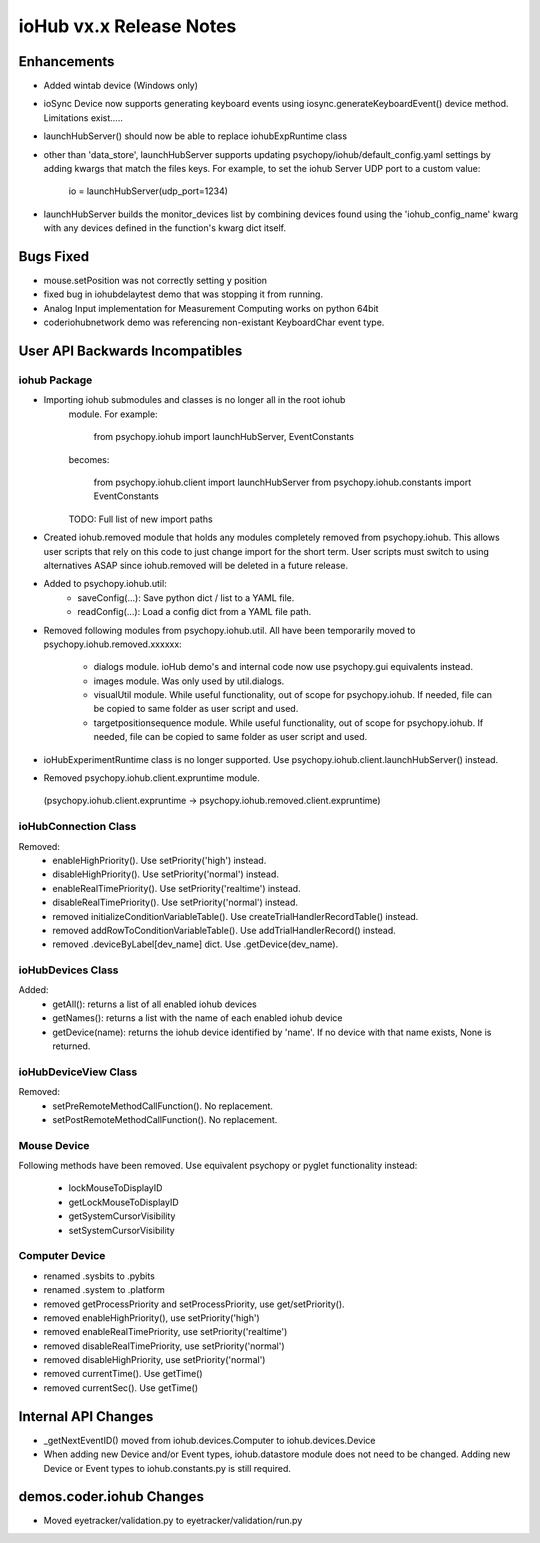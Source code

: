 ioHub vx.x Release Notes
========================

Enhancements
-------------

- Added wintab device (Windows only)
- ioSync Device now supports generating keyboard events using
  iosync.generateKeyboardEvent() device method. Limitations exist.....
- launchHubServer() should now be able to replace iohubExpRuntime class
- other than 'data_store', launchHubServer supports updating
  psychopy/iohub/default_config.yaml settings by adding kwargs that match the
  files keys. For example, to set the iohub Server UDP port to a custom value:
     io = launchHubServer(udp_port=1234)
- launchHubServer builds the monitor_devices list by combining
  devices found using the 'iohub_config_name' kwarg with any devices defined
  in the function's kwarg dict itself.

Bugs Fixed
-----------

- mouse.setPosition was not correctly setting y position
- fixed bug in iohubdelaytest demo that was stopping it from running.
- Analog Input implementation for Measurement Computing works on python 64bit
- coder\iohub\network demo was referencing non-existant KeyboardChar event type.

User API Backwards Incompatibles
--------------------------------

iohub Package
~~~~~~~~~~~~~~

- Importing iohub submodules and classes is no longer all in the root iohub
    module. For example:

        from psychopy.iohub import launchHubServer, EventConstants

    becomes:

        from psychopy.iohub.client import launchHubServer
        from psychopy.iohub.constants import EventConstants

    TODO: Full list of new import paths


- Created iohub.removed module that holds any modules completely removed
  from psychopy.iohub. This allows user scripts that rely on this
  code to just change import for the short term. User scripts must switch to
  using alternatives ASAP since iohub.removed will be deleted in a
  future release.

- Added to psychopy.iohub.util:
    - saveConfig(...): Save python dict / list to a YAML file.
    - readConfig(...): Load a config dict from a YAML file path.

- Removed following modules from psychopy.iohub.util. All have been
  temporarily moved to psychopy.iohub.removed.xxxxxx:
    - dialogs module. ioHub demo's and internal code now use psychopy.gui
      equivalents instead.
    - images module. Was only used by util.dialogs.
    - visualUtil module. While useful functionality, out of scope for
      psychopy.iohub. If needed, file can be copied to same folder as user
      script and used.
    - targetpositionsequence module. While useful functionality, out of scope
      for psychopy.iohub. If needed, file can be copied to same folder as user
      script and used.

- ioHubExperimentRuntime class is no longer supported. Use
  psychopy.iohub.client.launchHubServer() instead.

- Removed psychopy.iohub.client.expruntime module.
 (psychopy.iohub.client.expruntime -> psychopy.iohub.removed.client.expruntime)

ioHubConnection Class
~~~~~~~~~~~~~~~~~~~~~~

Removed:
    - enableHighPriority(). Use setPriority('high') instead.
    - disableHighPriority().  Use setPriority('normal') instead.
    - enableRealTimePriority(). Use setPriority('realtime') instead.
    - disableRealTimePriority(). Use setPriority('normal') instead.
    - removed initializeConditionVariableTable(). Use
      createTrialHandlerRecordTable() instead.
    - removed addRowToConditionVariableTable(). Use addTrialHandlerRecord()
      instead.
    - removed .deviceByLabel[dev_name] dict. Use .getDevice(dev_name).

ioHubDevices Class
~~~~~~~~~~~~~~~~~~~

Added:
    - getAll(): returns a list of all enabled iohub devices
    - getNames(): returns a list with the name of each enabled iohub device
    - getDevice(name): returns the iohub device identified by 'name'. If no
      device with that name exists, None is returned.

ioHubDeviceView Class
~~~~~~~~~~~~~~~~~~~~~~

Removed:
    - setPreRemoteMethodCallFunction(). No replacement.
    - setPostRemoteMethodCallFunction(). No replacement.


Mouse Device
~~~~~~~~~~~~

Following methods have been removed. Use equivalent psychopy or pyglet
functionality instead:

    - lockMouseToDisplayID
    - getLockMouseToDisplayID
    - getSystemCursorVisibility
    - setSystemCursorVisibility

Computer Device
~~~~~~~~~~~~~~~~

- renamed .sysbits to .pybits
- renamed .system to .platform
- removed getProcessPriority and setProcessPriority, use get/setPriority().
- removed enableHighPriority(), use setPriority('high')
- removed enableRealTimePriority, use setPriority('realtime')
- removed disableRealTimePriority, use setPriority('normal')
- removed disableHighPriority, use setPriority('normal')
- removed currentTime(). Use getTime()
- removed currentSec(). Use getTime()

Internal API Changes
--------------------

- _getNextEventID() moved from iohub.devices.Computer to iohub.devices.Device
- When adding new Device and/or Event types, iohub.datastore module does not
  need to be changed. Adding new Device or Event types to iohub.constants.py
  is still required.

demos.coder.iohub Changes
-------------------------

- Moved eyetracker/validation.py to eyetracker/validation/run.py


